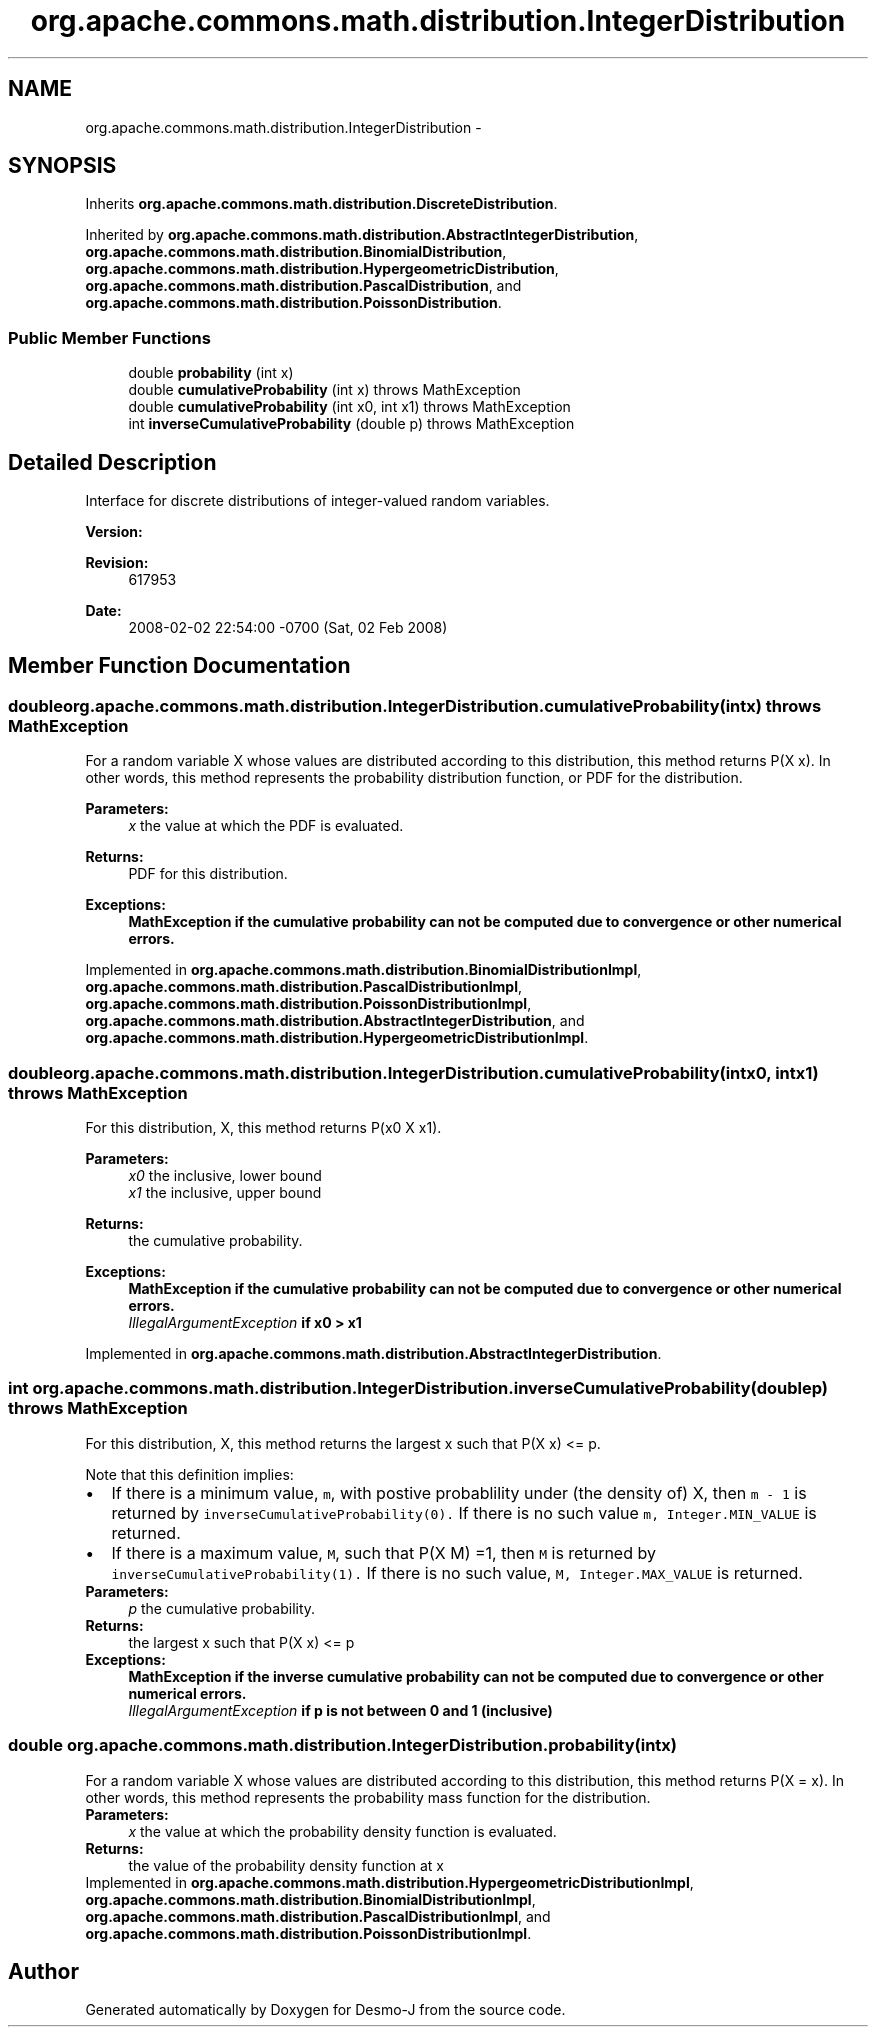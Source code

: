.TH "org.apache.commons.math.distribution.IntegerDistribution" 3 "Wed Dec 4 2013" "Version 1.0" "Desmo-J" \" -*- nroff -*-
.ad l
.nh
.SH NAME
org.apache.commons.math.distribution.IntegerDistribution \- 
.SH SYNOPSIS
.br
.PP
.PP
Inherits \fBorg\&.apache\&.commons\&.math\&.distribution\&.DiscreteDistribution\fP\&.
.PP
Inherited by \fBorg\&.apache\&.commons\&.math\&.distribution\&.AbstractIntegerDistribution\fP, \fBorg\&.apache\&.commons\&.math\&.distribution\&.BinomialDistribution\fP, \fBorg\&.apache\&.commons\&.math\&.distribution\&.HypergeometricDistribution\fP, \fBorg\&.apache\&.commons\&.math\&.distribution\&.PascalDistribution\fP, and \fBorg\&.apache\&.commons\&.math\&.distribution\&.PoissonDistribution\fP\&.
.SS "Public Member Functions"

.in +1c
.ti -1c
.RI "double \fBprobability\fP (int x)"
.br
.ti -1c
.RI "double \fBcumulativeProbability\fP (int x)  throws MathException"
.br
.ti -1c
.RI "double \fBcumulativeProbability\fP (int x0, int x1)  throws MathException"
.br
.ti -1c
.RI "int \fBinverseCumulativeProbability\fP (double p)  throws MathException"
.br
.in -1c
.SH "Detailed Description"
.PP 
Interface for discrete distributions of integer-valued random variables\&.
.PP
\fBVersion:\fP
.RS 4
.RE
.PP
\fBRevision:\fP
.RS 4
617953 
.RE
.PP
\fBDate:\fP
.RS 4
2008-02-02 22:54:00 -0700 (Sat, 02 Feb 2008) 
.RE
.PP

.SH "Member Function Documentation"
.PP 
.SS "double org\&.apache\&.commons\&.math\&.distribution\&.IntegerDistribution\&.cumulativeProbability (intx) throws \fBMathException\fP"
For a random variable X whose values are distributed according to this distribution, this method returns P(X  x)\&. In other words, this method represents the probability distribution function, or PDF for the distribution\&.
.PP
\fBParameters:\fP
.RS 4
\fIx\fP the value at which the PDF is evaluated\&. 
.RE
.PP
\fBReturns:\fP
.RS 4
PDF for this distribution\&. 
.RE
.PP
\fBExceptions:\fP
.RS 4
\fI\fBMathException\fP\fP if the cumulative probability can not be computed due to convergence or other numerical errors\&. 
.RE
.PP

.PP
Implemented in \fBorg\&.apache\&.commons\&.math\&.distribution\&.BinomialDistributionImpl\fP, \fBorg\&.apache\&.commons\&.math\&.distribution\&.PascalDistributionImpl\fP, \fBorg\&.apache\&.commons\&.math\&.distribution\&.PoissonDistributionImpl\fP, \fBorg\&.apache\&.commons\&.math\&.distribution\&.AbstractIntegerDistribution\fP, and \fBorg\&.apache\&.commons\&.math\&.distribution\&.HypergeometricDistributionImpl\fP\&.
.SS "double org\&.apache\&.commons\&.math\&.distribution\&.IntegerDistribution\&.cumulativeProbability (intx0, intx1) throws \fBMathException\fP"
For this distribution, X, this method returns P(x0  X  x1)\&. 
.PP
\fBParameters:\fP
.RS 4
\fIx0\fP the inclusive, lower bound 
.br
\fIx1\fP the inclusive, upper bound 
.RE
.PP
\fBReturns:\fP
.RS 4
the cumulative probability\&. 
.RE
.PP
\fBExceptions:\fP
.RS 4
\fI\fBMathException\fP\fP if the cumulative probability can not be computed due to convergence or other numerical errors\&. 
.br
\fIIllegalArgumentException\fP if x0 > x1 
.RE
.PP

.PP
Implemented in \fBorg\&.apache\&.commons\&.math\&.distribution\&.AbstractIntegerDistribution\fP\&.
.SS "int org\&.apache\&.commons\&.math\&.distribution\&.IntegerDistribution\&.inverseCumulativeProbability (doublep) throws \fBMathException\fP"
For this distribution, X, this method returns the largest x such that P(X  x) <= p\&. 
.PP
Note that this definition implies: 
.PD 0

.IP "\(bu" 2
If there is a minimum value, \fCm\fP, with postive probablility under (the density of) X, then \fCm - 1\fP is returned by \fCinverseCumulativeProbability(0)\&.\fP If there is no such value \fCm, Integer\&.MIN_VALUE\fP is returned\&. 
.IP "\(bu" 2
If there is a maximum value, \fCM\fP, such that P(X  M) =1, then \fCM\fP is returned by \fCinverseCumulativeProbability(1)\&.\fP If there is no such value, \fCM, Integer\&.MAX_VALUE\fP is returned\&.
.PP
.PP
\fBParameters:\fP
.RS 4
\fIp\fP the cumulative probability\&. 
.RE
.PP
\fBReturns:\fP
.RS 4
the largest x such that P(X  x) <= p 
.RE
.PP
\fBExceptions:\fP
.RS 4
\fI\fBMathException\fP\fP if the inverse cumulative probability can not be computed due to convergence or other numerical errors\&. 
.br
\fIIllegalArgumentException\fP if p is not between 0 and 1 (inclusive) 
.RE
.PP

.SS "double org\&.apache\&.commons\&.math\&.distribution\&.IntegerDistribution\&.probability (intx)"
For a random variable X whose values are distributed according to this distribution, this method returns P(X = x)\&. In other words, this method represents the probability mass function for the distribution\&.
.PP
\fBParameters:\fP
.RS 4
\fIx\fP the value at which the probability density function is evaluated\&. 
.RE
.PP
\fBReturns:\fP
.RS 4
the value of the probability density function at x 
.RE
.PP

.PP
Implemented in \fBorg\&.apache\&.commons\&.math\&.distribution\&.HypergeometricDistributionImpl\fP, \fBorg\&.apache\&.commons\&.math\&.distribution\&.BinomialDistributionImpl\fP, \fBorg\&.apache\&.commons\&.math\&.distribution\&.PascalDistributionImpl\fP, and \fBorg\&.apache\&.commons\&.math\&.distribution\&.PoissonDistributionImpl\fP\&.

.SH "Author"
.PP 
Generated automatically by Doxygen for Desmo-J from the source code\&.
